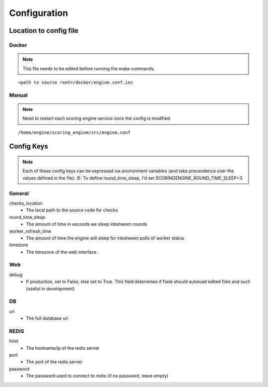 Configuration
*************

Location to config file
-----------------------
Docker
^^^^^^
.. note:: This file needs to be edited before running the make commands.

::

  <path to source root>/docker/engine.conf.inc

Manual
^^^^^^
.. note:: Need to restart each scoring engine service once the config is modified.

::

  /home/engine/scoring_engine/src/engine.conf


Config Keys
-----------
.. note:: Each of these config keys can be expressed via environment variables (and take precendence over the values defined in the file). IE: To define round_time_sleep, I'd set SCORINGENGINE_ROUND_TIME_SLEEP=3.

General
^^^^^^^
checks_location
  - The local path to the source code for checks
round_time_sleep
  - The amount of time in seconds we sleep inbetween rounds
worker_refresh_time
  - The amount of time the engine will sleep for inbetween polls of worker status
timezone
  - The timezone of the web interface

Web
^^^
debug
  - If production, set to False, else set to True. This field determines if flask should autoload edited files and such (useful in development)

DB
^^
uri
  - The full database uri

REDIS
^^^^^
host
  - The hostname/ip of the redis server
port
  - The port of the redis server
password
  - The password used to connect to redis (if no password, leave empty)
